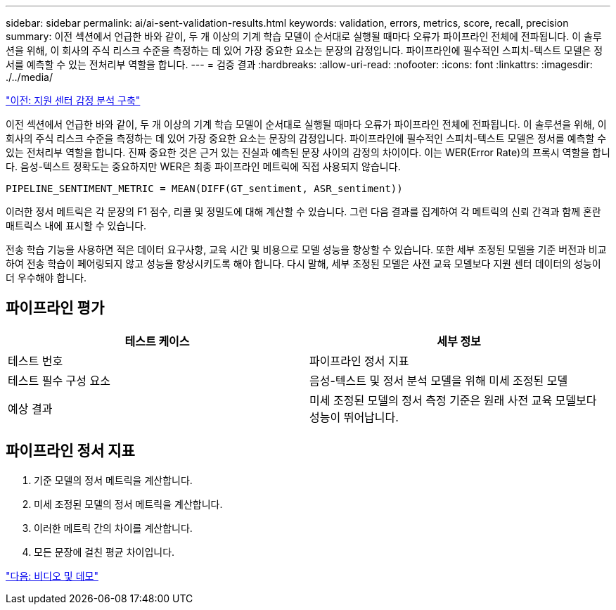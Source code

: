 ---
sidebar: sidebar 
permalink: ai/ai-sent-validation-results.html 
keywords: validation, errors, metrics, score, recall, precision 
summary: 이전 섹션에서 언급한 바와 같이, 두 개 이상의 기계 학습 모델이 순서대로 실행될 때마다 오류가 파이프라인 전체에 전파됩니다. 이 솔루션을 위해, 이 회사의 주식 리스크 수준을 측정하는 데 있어 가장 중요한 요소는 문장의 감정입니다. 파이프라인에 필수적인 스피치-텍스트 모델은 정서를 예측할 수 있는 전처리부 역할을 합니다. 
---
= 검증 결과
:hardbreaks:
:allow-uri-read: 
:nofooter: 
:icons: font
:linkattrs: 
:imagesdir: ./../media/


link:ai-sent-deploying-support-center-sentiment-analysis.html["이전: 지원 센터 감정 분석 구축"]

이전 섹션에서 언급한 바와 같이, 두 개 이상의 기계 학습 모델이 순서대로 실행될 때마다 오류가 파이프라인 전체에 전파됩니다. 이 솔루션을 위해, 이 회사의 주식 리스크 수준을 측정하는 데 있어 가장 중요한 요소는 문장의 감정입니다. 파이프라인에 필수적인 스피치-텍스트 모델은 정서를 예측할 수 있는 전처리부 역할을 합니다. 진짜 중요한 것은 근거 있는 진실과 예측된 문장 사이의 감정의 차이이다. 이는 WER(Error Rate)의 프록시 역할을 합니다. 음성-텍스트 정확도는 중요하지만 WER은 최종 파이프라인 메트릭에 직접 사용되지 않습니다.

....
PIPELINE_SENTIMENT_METRIC = MEAN(DIFF(GT_sentiment, ASR_sentiment))
....
이러한 정서 메트릭은 각 문장의 F1 점수, 리콜 및 정밀도에 대해 계산할 수 있습니다. 그런 다음 결과를 집계하여 각 메트릭의 신뢰 간격과 함께 혼란 매트릭스 내에 표시할 수 있습니다.

전송 학습 기능을 사용하면 적은 데이터 요구사항, 교육 시간 및 비용으로 모델 성능을 향상할 수 있습니다. 또한 세부 조정된 모델을 기준 버전과 비교하여 전송 학습이 페어링되지 않고 성능을 향상시키도록 해야 합니다. 다시 말해, 세부 조정된 모델은 사전 교육 모델보다 지원 센터 데이터의 성능이 더 우수해야 합니다.



== 파이프라인 평가

|===
| 테스트 케이스 | 세부 정보 


| 테스트 번호 | 파이프라인 정서 지표 


| 테스트 필수 구성 요소 | 음성-텍스트 및 정서 분석 모델을 위해 미세 조정된 모델 


| 예상 결과 | 미세 조정된 모델의 정서 측정 기준은 원래 사전 교육 모델보다 성능이 뛰어납니다. 
|===


== 파이프라인 정서 지표

. 기준 모델의 정서 메트릭을 계산합니다.
. 미세 조정된 모델의 정서 메트릭을 계산합니다.
. 이러한 메트릭 간의 차이를 계산합니다.
. 모든 문장에 걸친 평균 차이입니다.


link:ai-sent-videos-and-demos.html["다음: 비디오 및 데모"]
